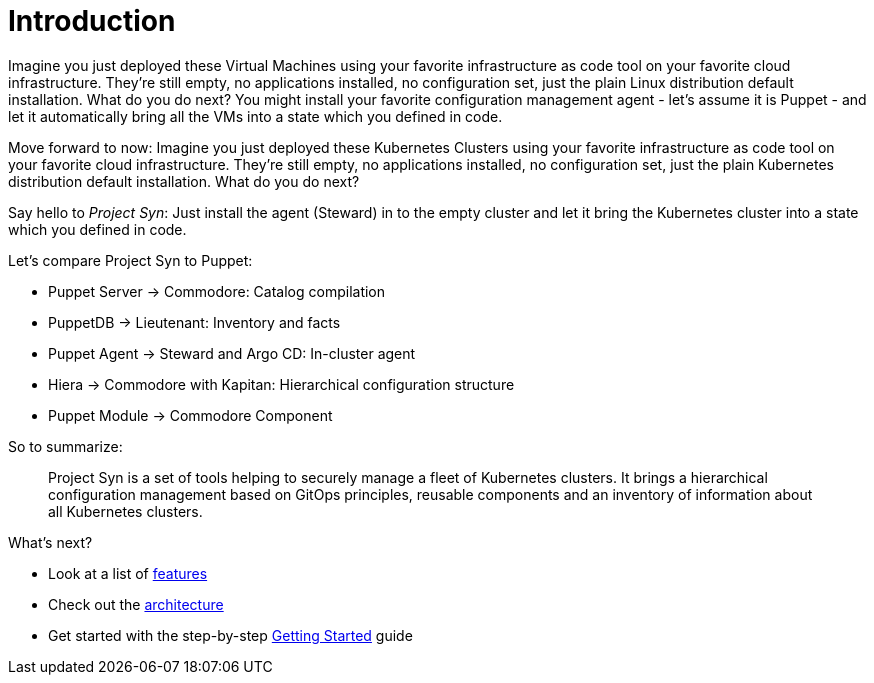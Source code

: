 # Introduction

Imagine you just deployed these Virtual Machines using your favorite infrastructure as code tool on your favorite cloud infrastructure. They're still empty, no applications installed, no configuration set, just the plain Linux distribution default installation. What do you do next? You might install your favorite configuration management agent - let's assume it is Puppet - and let it automatically bring all the VMs into a state which you defined in code.

Move forward to now: Imagine you just deployed these Kubernetes Clusters using your favorite infrastructure as code tool on your favorite cloud infrastructure. They're still empty, no applications installed, no configuration set, just the plain Kubernetes distribution default installation. What do you do next?

Say hello to _Project Syn_: Just install the agent (Steward) in to the empty cluster and let it bring the Kubernetes cluster into a state which you defined in code.

Let's compare Project Syn to Puppet:

* Puppet Server → Commodore: Catalog compilation
* PuppetDB → Lieutenant: Inventory and facts
* Puppet Agent → Steward and Argo CD: In-cluster agent
* Hiera → Commodore with Kapitan: Hierarchical configuration structure
* Puppet Module → Commodore Component

So to summarize:

> Project Syn is a set of tools helping to securely manage a fleet of Kubernetes clusters. It brings a hierarchical configuration management based on GitOps principles, reusable components and an inventory of information about all Kubernetes clusters.

What's next?

* Look at a list of xref:about/features.adoc[features]
* Check out the xref:about/architecture.adoc[architecture]
* Get started with the step-by-step xref:tutorials/getting-started.adoc[Getting Started] guide